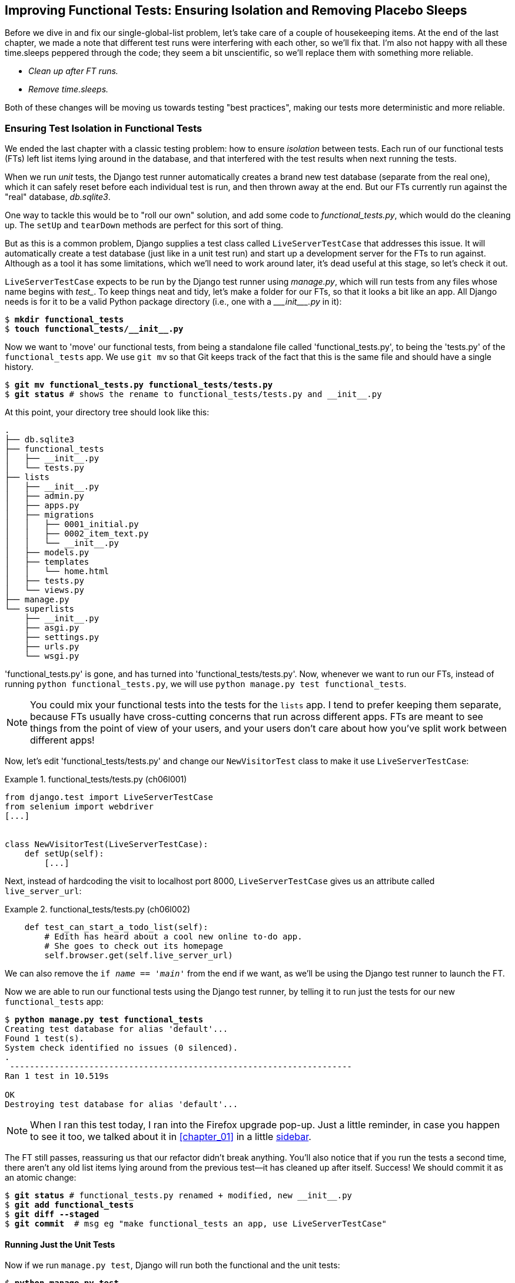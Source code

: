 [[chapter_06_explicit_waits_1]]
== Improving Functional Tests: Ensuring Isolation and Removing Placebo Sleeps

Before we dive in and fix our single-global-list problem,
let's take care of a couple of housekeeping items.
At the end of the last chapter, we made a note
that different test runs were interfering with each other, so we'll fix that.
I'm also not happy with all these ++time.sleep++s peppered through the code;
they seem a bit unscientific, so we'll replace them with something more reliable.

[role="scratchpad"]
*****
* _Clean up after FT runs._
* _Remove time.sleeps._
*****


Both of these changes will be moving us towards testing "best practices",
making our tests more deterministic and more reliable.


=== Ensuring Test Isolation in Functional Tests


((("functional tests (FTs)", "ensuring isolation", id="FTisolation06")))
((("isolation, ensuring", "in functional tests", secondary-sortas="functional tests", id="isolation06")))
We ended the last chapter with a classic testing problem:
how to ensure _isolation_ between tests.
Each run of our functional tests (FTs) left list items lying around in the database,
and that interfered with the test results when next running the tests.

((("unit tests", "in Django", "test databases", secondary-sortas="Django")))
When we run _unit_ tests,
the Django test runner automatically creates a brand new test database
(separate from the real one),
which it can safely reset before each individual test is run,
and then thrown away at the end.
But our FTs currently run against the "real" database, _db.sqlite3_.

One way to tackle this would be to "roll our own" solution,
and add some code to _functional_tests.py_, which would do the cleaning up.
The `setUp` and `tearDown` methods are perfect for this sort of thing.


((("LiveServerTestCase class")))
But as this is a common problem, Django supplies a test class called `LiveServerTestCase`
that addresses this issue.
It will automatically create a test database (just like in a unit test run)
and start up a development server for the FTs to run against.
Although as a tool it has some limitations, which we'll need to work around later,
it's dead useful at this stage, so let's check it out.

`LiveServerTestCase` expects to be run by the Django test runner using
_manage.py_, which will run tests from any files whose name begins with _test__.
To keep things neat and tidy, let's make a folder for our FTs,
so that it looks a bit like an app.
All Django needs is for it to be a valid Python package directory
(i.e., one with a +++<i>___init___.py</i>+++ in it):

[subs=""]
----
$ <strong>mkdir functional_tests</strong>
$ <strong>touch functional_tests/__init__.py</strong>
----

((("Git", "moving files")))
Now we want to 'move' our functional tests,
from being a standalone file called 'functional_tests.py',
to being the 'tests.py' of the `functional_tests` app.
We use `git mv` so that Git keeps track of the fact that this
is the same file and should have a single history.


[subs=""]
----
$ <strong>git mv functional_tests.py functional_tests/tests.py</strong>
$ <strong>git status</strong> # shows the rename to functional_tests/tests.py and __init__.py
----

At this point, your directory tree should look like this:

----
.
├── db.sqlite3
├── functional_tests
│   ├── __init__.py
│   └── tests.py
├── lists
│   ├── __init__.py
│   ├── admin.py
│   ├── apps.py
│   ├── migrations
│   │   ├── 0001_initial.py
│   │   ├── 0002_item_text.py
│   │   └── __init__.py
│   ├── models.py
│   ├── templates
│   │   └── home.html
│   ├── tests.py
│   └── views.py
├── manage.py
└── superlists
    ├── __init__.py
    ├── asgi.py
    ├── settings.py
    ├── urls.py
    └── wsgi.py
----

'functional_tests.py' is gone, and has turned into 'functional_tests/tests.py'.
Now, whenever we want to run our FTs, instead of running `python
functional_tests.py`, we will use `python manage.py test functional_tests`.

NOTE: You could mix your functional tests into the tests for the `lists` app.
    I tend to prefer keeping them separate, because FTs usually
    have cross-cutting concerns that run across different apps.  FTs are meant
    to see things from the point of view of your users, and your users don't
    care about how you've split work between different apps!


Now, let's edit 'functional_tests/tests.py' and change our `NewVisitorTest`
class to make it use `LiveServerTestCase`:


[role="sourcecode"]
.functional_tests/tests.py (ch06l001)
====
[source,python]
----
from django.test import LiveServerTestCase
from selenium import webdriver
[...]


class NewVisitorTest(LiveServerTestCase):
    def setUp(self):
        [...]
----
====

Next, instead of hardcoding the visit to localhost port 8000,
`LiveServerTestCase` gives us an attribute called `live_server_url`:


[role="dofirst-ch06l003 sourcecode"]
.functional_tests/tests.py (ch06l002)
====
[source,python]
----
    def test_can_start_a_todo_list(self):
        # Edith has heard about a cool new online to-do app.
        # She goes to check out its homepage
        self.browser.get(self.live_server_url)
----
====

We can also remove the `if __name__ == '__main__'` from the end if we want,
as we'll be using the Django test runner to launch the FT.


Now we are able to run our functional tests using the Django test runner,
by telling it to run just the tests for our new `functional_tests` app:

[subs="specialcharacters,macros"]
----
$ pass:quotes[*python manage.py test functional_tests*]
Creating test database for alias 'default'...
Found 1 test(s).
System check identified no issues (0 silenced).
.
 ---------------------------------------------------------------------
Ran 1 test in 10.519s

OK
Destroying test database for alias 'default'...
----

NOTE: When I ran this test today, I ran into the Firefox upgrade pop-up.
  Just a little reminder, in case you happen to see it too,
  we talked about it in <<chapter_01>> in a little <<firefox_upgrade_popup_aside,sidebar>>.

[role="pagebreak-before"]
The FT still passes, reassuring us that our refactor didn't break anything.
You'll also notice that if you run the tests a second time,
there aren't any old list items lying around from the previous test--it
has cleaned up after itself.
Success! We should commit it as an atomic change:

[subs=""]
----
$ <strong>git status</strong> # functional_tests.py renamed + modified, new __init__.py
$ <strong>git add functional_tests</strong>
$ <strong>git diff --staged</strong>
$ <strong>git commit</strong>  # msg eg "make functional_tests an app, use LiveServerTestCase"
----


==== Running Just the Unit Tests

((("Django framework", "running functional and/or unit tests")))
Now if we run `manage.py test`,
Django will run both the functional and the unit tests:


[subs="specialcharacters,macros"]
----
$ pass:quotes[*python manage.py test*]
Creating test database for alias 'default'...
Found 8 test(s).
System check identified no issues (0 silenced).
........
 ---------------------------------------------------------------------
Ran 8 tests in 10.859s

OK
Destroying test database for alias 'default'...
----

((("", startref="FTisolation06")))
((("", startref="isolation06")))
To run just the unit tests, we can specify that we want to
only run the tests for the `lists` app:

[subs="specialcharacters,macros"]
----
$ pass:quotes[*python manage.py test lists*]
Creating test database for alias 'default'...
Found 7 test(s).
System check identified no issues (0 silenced).
.......
 ---------------------------------------------------------------------
Ran 7 tests in 0.009s

OK
Destroying test database for alias 'default'...
----


[role="pagebreak-before less_space"]
.Useful Commands Updated
*******************************************************************************

((("Django framework", "commands and concepts", "python manage.py test functional_tests")))To run the functional tests::
    *`python manage.py test functional_tests`*

((("Django framework", "commands and concepts", "python manage.py test lists")))To run the unit tests::
    *`python manage.py test lists`*

What to do if I say "run the tests", and you're not sure which ones I mean?
Have another look at the flowchart at the end of <<chapter_04_philosophy_and_refactoring>>,
and try to figure out where we are.
As a rule of thumb, we usually only run the FTs once all the unit tests are passing,
so if in doubt, try both!

*******************************************************************************



=== On Implicit and Explicit Waits, and Placebo time.sleeps

((("functional tests (FTs)", "implicit/explicit waits and time.sleeps", id="FTimplicit06")))
((("implicit and explicit waits", id="implicit06")))
((("explicit and implicit waits", id="explicit06")))
((("time.sleeps", id="timesleep06")))
Let's talk about the `time.sleep` in our FT:

[role="sourcecode currentcontents"]
.functional_tests/tests.py
====
[source,python]
----
        # When she hits enter, the page updates, and now the page lists
        # "1: Buy peacock feathers" as an item in a to-do list table
        inputbox.send_keys(Keys.ENTER)
        time.sleep(1)

        self.check_for_row_in_list_table("1: Buy peacock feathers")
----
====


This is what's called an "explicit wait".
That's in contrast with "implicit waits":
in certain cases, Selenium tries to wait "automatically" for you when it thinks the page is loading.
It even provides a method called `implicitly_wait`
that lets you control how long it will wait
if you ask it for an element that doesn't seem to be on the page yet.

In fact, in the first edition of this book, I was able to rely entirely on implicit waits.
The problem is that implicit waits are always a little flakey, and with the
release of Selenium 4, implicit waits were disabled by default.
At the same time, the general opinion from the Selenium team is that implicit
waits are just a bad idea,
and https://www.selenium.dev/documentation/webdriver/waits[should be avoided].


So this edition has explicit waits from the very beginning.
But the problem is that those ++time.sleep++s have their own issues.

Currently we're waiting for one second, but who's to say that's the right amount of time?
For most tests we run against our own machine, one second is way too long,
and it's going to really slow down our FT runs. 0.1s would be fine.
But the problem is that if you set it that low,
every so often you're going to get a spurious failure
because, for whatever reason, the laptop was being a bit slow just then.
And even at one second, you can never be quite sure you're not going to get random failures that don't indicate a real problem—and false positives in tests are a real annoyance.footnote:[there's lots more on this in
https://martinfowler.com/articles/nonDeterminism.html[an article by Martin Fowler].]



[TIP]
====
Unexpected `NoSuchElementException` and `StaleElementException` errors are often a sign that you need an explicit wait.((("NoSuchElementException")))((("StaleElementException")))
====

So let's replace our sleeps with a tool that will wait for just as long as is needed,
up to a nice long timeout to catch any glitches.
We'll rename `check_for_row_in_list_table` to `wait_for_row_in_list_table`,
and add some polling/retry logic to it:


[role="sourcecode"]
.functional_tests/tests.py (ch06l004)
====
[source,python]
----
[...]
from selenium.common.exceptions import WebDriverException
import time

MAX_WAIT = 5  # <1>


class NewVisitorTest(LiveServerTestCase):
    def setUp(self):
        [...]
    def tearDown(self):
        [...]

    def wait_for_row_in_list_table(self, row_text):
        start_time = time.time()
        while True:  # <2>
            try:
                table = self.browser.find_element(By.ID, "id_list_table")  # <3>
                rows = table.find_elements(By.TAG_NAME, "tr")
                self.assertIn(row_text, [row.text for row in rows])
                return  # <4>
            except (AssertionError, WebDriverException):  # <5>
                if time.time() - start_time > MAX_WAIT:  # <6>
                    raise  # <6>
                time.sleep(0.5)  # <5>
----
====

<1> We'll use a constant called `MAX_WAIT`
    to set the maximum amount of time we're prepared to wait.
    Five seconds should be enough to catch any glitches or random slowness.

<2> Here's the loop, which will keep going forever,
    unless we get to one of two possible exit routes.

<3> Here are our three lines of assertions
    from the old version of the method.

<4> If we get through them, and our assertion passes,
    we return from the function and escape the loop.

<5> But if we catch an exception,
    we wait a short amount of time and loop around to retry.
    There are two types of exceptions we want to catch:
    `WebDriverException` for when the page hasn't loaded
    and Selenium can't find the table element on the page;
    and `AssertionError` for when the table is there,
    but it's perhaps a table from before the page reloads,
    so it doesn't have our row in yet.

<6> Here's our second escape route.
    If we get to this point, that means our code kept raising exceptions
    every time we tried it until we exceeded our timeout.
    So this time, we reraise the exception
    and let it bubble up to our test,
    and most likely end up in our traceback,
    telling us why the test failed.

Are you thinking this code is a little ugly,
and makes it a bit harder to see exactly what we're doing?
I agree. Later on (<<self.wait-for>>),
we'll refactor out a general `wait_for` helper,
to separate the timing and re-raising logic from the test assertions.
But we'll wait until we need it in multiple places.

NOTE: If you've used Selenium before, you may know that it has a few
    https://www.selenium.dev/documentation/webdriver/waits/#explicit-waits[helper functions to conduct waits].
    I'm not a big fan of them, though not for any objective reason really.
    Over the course of the book, we'll build a couple of wait helper tools,
    which I think will make for nice and readable code. But of course you should check out the homegrown Selenium waits in your own time,
    and see if you prefer them.

Now we can rename our method calls, and remove the placebo ++time.sleep++s:

[role="sourcecode"]
.functional_tests/tests.py (ch06l005)
====
[source,python]
----
    [...]
    # When she hits enter, the page updates, and now the page lists
    # "1: Buy peacock feathers" as an item in a to-do list table
    inputbox.send_keys(Keys.ENTER)
    self.wait_for_row_in_list_table("1: Buy peacock feathers")

    # There is still a text box inviting her to add another item.
    # She enters "Use peacock feathers to make a fly"
    # (Edith is very methodical)
    inputbox = self.browser.find_element(By.ID, "id_new_item")
    inputbox.send_keys("Use peacock feathers to make a fly")
    inputbox.send_keys(Keys.ENTER)

    # The page updates again, and now shows both items on her list
    self.wait_for_row_in_list_table("2: Use peacock feathers to make a fly")
    self.wait_for_row_in_list_table("1: Buy peacock feathers")
    [...]
----
====


And rerun the tests:

[subs="specialcharacters,macros"]
----
$ pass:quotes[*python manage.py test*]
Creating test database for alias 'default'...
Found 8 test(s).
System check identified no issues (0 silenced).
........
 ---------------------------------------------------------------------
Ran 8 tests in 4.552s

OK
Destroying test database for alias 'default'...
----

Hooray we're back to passing,
and notice we've shaved a few of seconds off the execution time too.
That might not seem like a lot right now, but it all adds up.

Just to check we've done the right thing,
let's deliberately break the test
in a couple of ways and see some errors.
First, let’s try searching for some text that we know isn’t there, and check that we get the expected error:


[role="sourcecode"]
.functional_tests/tests.py (ch06l006)
====
[source,python]
----
def wait_for_row_in_list_table(self, row_text):
    [...]
        rows = table.find_elements(By.TAG_NAME, "tr")
        self.assertIn("foo", [row.text for row in rows])
        return
----
====

We see we still get a nice self-explanatory test failure message:

[subs="specialcharacters,macros"]
----
    self.assertIn("foo", [row.text for row in rows])
AssertionError: 'foo' not found in ['1: Buy peacock feathers']
----

NOTE: Did you get a bit bored waiting five seconds for the test to fail?
    That's one of the downsides of explicit waits.
    There's a tricky trade-off between waiting long enough
    that little glitches don't throw you,
    versus waiting so long that expected failures are painfully slow to watch.
    Making `MAX_WAIT` configurable so that it's fast in local dev,
    but more conservative on continuous integration (CI) servers
    can be a good idea.
    See <<chapter_25_CI>> for an introduction to CI.

Let's put that back the way it was and break something else:


[role="sourcecode"]
.functional_tests/tests.py (ch06l007)
====
[source,python]
----
    try:
        table = self.browser.find_element(By.ID, "id_nothing")
        rows = table.find_elements(By.TAG_NAME, "tr")
        self.assertIn(row_text, [row.text for row in rows])
        return
    [...]
----
====


Sure enough, we get the errors for when the page doesn't contain the element
we're looking for too:

----
selenium.common.exceptions.NoSuchElementException: Message: Unable to locate
element: [id="id_nothing"]; For documentation on this error, [...]
----


Everything seems to be in order.  Let's put our code back to the way it should be,
and do one final test run:

[role="dofirst-ch06l008"]
[subs="specialcharacters,macros"]
----
$ pass:quotes[*python manage.py test*]
[...]
OK
----


Great. With that little interlude over,
let's crack on with getting our application actually working
for multiple lists.  Don't forget to commit first!
((("", startref="FTimplicit06")))
((("", startref="implicit06")))
((("", startref="explicit06")))
((("", startref="timesleep06")))


.Testing "Best Practices" Applied in this Chapter
*******************************************************************************

Ensuring test isolation and managing global state::
    Different tests shouldn't affect one another.
    This means we need to reset any permanent state
    at the end of each test. Django's test runner helps us do this
    by creating a test database,
    which it wipes clean in between each test.
    ((("testing best practices")))

Avoid "placebo" sleeps::
    Whenever we need to wait for something to load,
    it's always tempting to throw in a quick-and-dirty `time.sleep`.
    But the problem is that the length of time we wait
    is always a bit of a shot in the dark,
    either too short and too vulnerable to spurious failures,
    or too long and it'll slow down our test runs.
    Prefer a retry loop that polls our app
    and moves on as soon as possible.


Don't rely on Selenium's implicit waits::
    Selenium does theoretically do some "implicit" waits,
    but the implementation varies between browsers,
    and is not always reliable.
    "Explicit is better than implicit", as the Zen of Python says,footnote:[`python -c "import this"`]
    so prefer explicit waits.

*******************************************************************************
